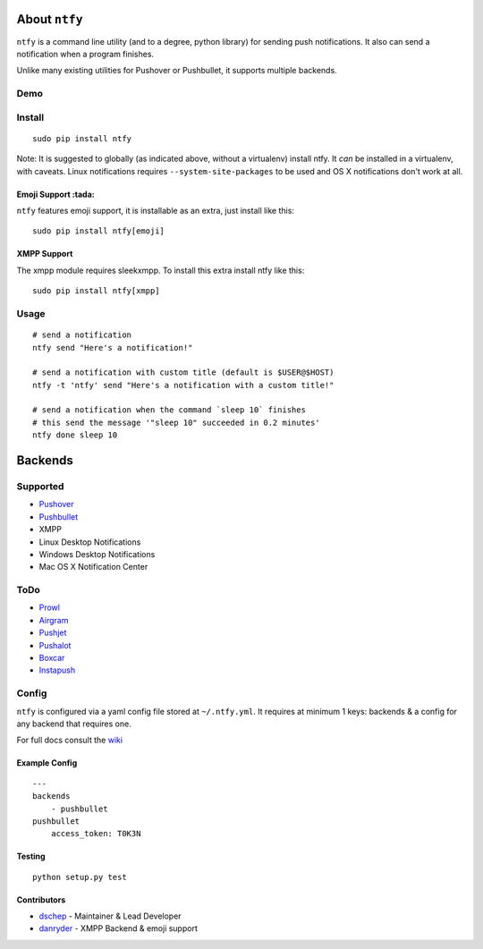 About ``ntfy``
==============
|Version|_ |Downloads|_ |Build|_ |Coverage|_

.. |Version| image:: https://img.shields.io/pypi/v/ntfy.svg
.. _Version: https://pypi.python.org/pypi/ntfy
.. |Downloads| image:: https://img.shields.io/pypi/dm/ntfy.svg
.. _Downloads: https://pypi.python.org/pypi/ntfy#downloads
.. |Build| image:: https://img.shields.io/travis/dschep/ntfy.svg
.. _Build: https://travis-ci.org/dschep/ntfy
.. |Coverage| image:: https://img.shields.io/coveralls/dschep/ntfy.svg
.. _Coverage: https://coveralls.io/github/dschep/ntfy

``ntfy`` is a command line utility (and to a degree, python library) for
sending push notifications. It also can send a notification when a
program finishes.

Unlike many existing utilities for Pushover or Pushbullet, it supports
multiple backends.

Demo
----
.. image:: https://raw.githubusercontent.com/dschep/ntfy/master/demo.gif

Install
-------

::

    sudo pip install ntfy

Note: It is suggested to globally (as indicated above, without a
virtualenv) install ntfy. It *can* be installed in a virtualenv, with caveats.
Linux notifications requires ``--system-site-packages`` to be used and OS X
notifications don't work at all.


Emoji Support :tada:
~~~~~~~~~~~~~~~~~~~~

``ntfy`` features emoji support, it is installable as an extra, just install
like this:

::

    sudo pip install ntfy[emoji]


XMPP Support
~~~~~~~~~~~~

The xmpp module requires sleekxmpp. To install this extra install ntfy like
this:

::

    sudo pip install ntfy[xmpp]


Usage
-----

::


    # send a notification
    ntfy send "Here's a notification!"

    # send a notification with custom title (default is $USER@$HOST)
    ntfy -t 'ntfy' send "Here's a notification with a custom title!"

    # send a notification when the command `sleep 10` finishes
    # this send the message '"sleep 10" succeeded in 0.2 minutes'
    ntfy done sleep 10

Backends
========

Supported
---------
-  `Pushover <https://pushover.net>`_
-  `Pushbullet <https://pushbullet.com>`_
-  XMPP
-  Linux Desktop Notifications
-  Windows Desktop Notifications
-  Mac OS X Notification Center

ToDo
----
-  `Prowl <http://www.prowlapp.com>`_
-  `Airgram <http://www.airgramapp.com>`_
-  `Pushjet <https://pushjet.io>`_
-  `Pushalot <https://pushalot.com>`_
-  `Boxcar <https://boxcar.io>`_
-  `Instapush <https://instapush.im>`_

Config
------

``ntfy`` is configured via a yaml config file stored at
``~/.ntfy.yml``. It requires at minimum 1 keys: backends & a config for any
backend that requires one.

For full docs consult the `wiki <https://github.com/dschep/ntfy/wiki>`_

Example Config
~~~~~~~~~~~~~~

::

    ---
    backends
        - pushbullet
    pushbullet
        access_token: T0K3N

Testing
~~~~~~~

::

    python setup.py test

Contributors
~~~~~~~~~~~~
- `dschep <https://github.com/dschep>`_ - Maintainer & Lead Developer
- `danryder <https://github.com/danryder>`_ - XMPP Backend & emoji support
